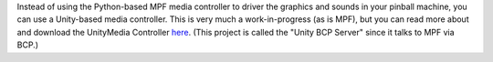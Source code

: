 
Instead of using the Python-based MPF media controller to driver the
graphics and sounds in your pinball machine, you can use a Unity-based
media controller. This is very much a work-in-progress (as is MPF),
but you can read more about and download the UnityMedia Controller
`here`_. (This project is called the "Unity BCP Server" since it talks
to MPF via BCP.)

.. _here: https://github.com/missionpinball/unity-bcp-server


